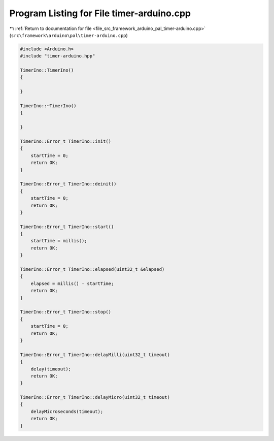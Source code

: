 
.. _program_listing_file_src_framework_arduino_pal_timer-arduino.cpp:

Program Listing for File timer-arduino.cpp
==========================================

|exhale_lsh| :ref:`Return to documentation for file <file_src_framework_arduino_pal_timer-arduino.cpp>` (``src\framework\arduino\pal\timer-arduino.cpp``)

.. |exhale_lsh| unicode:: U+021B0 .. UPWARDS ARROW WITH TIP LEFTWARDS

.. code-block:: cpp

   
   #include <Arduino.h>
   #include "timer-arduino.hpp"
   
   TimerIno::TimerIno()
   {
   
   }
   
   TimerIno::~TimerIno()
   {
   
   }
   
   TimerIno::Error_t TimerIno::init()
   {
       startTime = 0;
       return OK;
   }
   
   TimerIno::Error_t TimerIno::deinit()
   {
       startTime = 0;
       return OK;
   }
   
   TimerIno::Error_t TimerIno::start()
   {
       startTime = millis();
       return OK;
   }
   
   TimerIno::Error_t TimerIno::elapsed(uint32_t &elapsed)
   {
       elapsed = millis() - startTime;
       return OK;
   }
   
   TimerIno::Error_t TimerIno::stop()
   {
       startTime = 0;
       return OK;
   }
   
   TimerIno::Error_t TimerIno::delayMilli(uint32_t timeout)
   {
       delay(timeout);
       return OK;
   }
   
   TimerIno::Error_t TimerIno::delayMicro(uint32_t timeout)
   {
       delayMicroseconds(timeout);
       return OK;
   }
   
